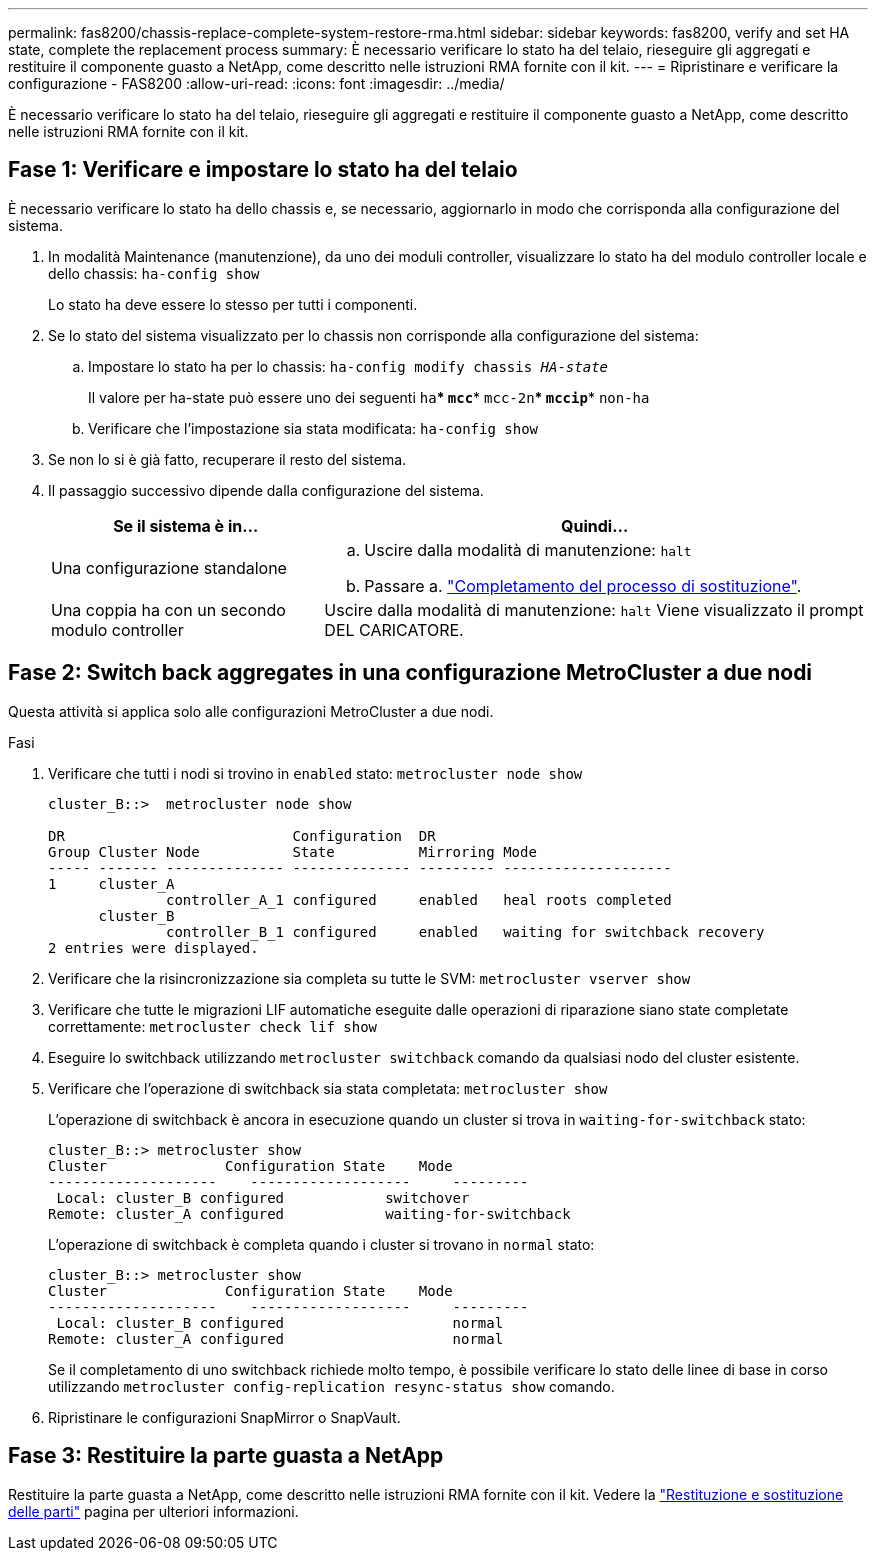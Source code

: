 ---
permalink: fas8200/chassis-replace-complete-system-restore-rma.html 
sidebar: sidebar 
keywords: fas8200, verify and set HA state, complete the replacement process 
summary: È necessario verificare lo stato ha del telaio, rieseguire gli aggregati e restituire il componente guasto a NetApp, come descritto nelle istruzioni RMA fornite con il kit. 
---
= Ripristinare e verificare la configurazione - FAS8200
:allow-uri-read: 
:icons: font
:imagesdir: ../media/


[role="lead"]
È necessario verificare lo stato ha del telaio, rieseguire gli aggregati e restituire il componente guasto a NetApp, come descritto nelle istruzioni RMA fornite con il kit.



== Fase 1: Verificare e impostare lo stato ha del telaio

È necessario verificare lo stato ha dello chassis e, se necessario, aggiornarlo in modo che corrisponda alla configurazione del sistema.

. In modalità Maintenance (manutenzione), da uno dei moduli controller, visualizzare lo stato ha del modulo controller locale e dello chassis: `ha-config show`
+
Lo stato ha deve essere lo stesso per tutti i componenti.

. Se lo stato del sistema visualizzato per lo chassis non corrisponde alla configurazione del sistema:
+
.. Impostare lo stato ha per lo chassis: `ha-config modify chassis _HA-state_`
+
Il valore per ha-state può essere uno dei seguenti `ha`*** `mcc`*** `mcc-2n`*** `mccip`*** `non-ha`

.. Verificare che l'impostazione sia stata modificata: `ha-config show`


. Se non lo si è già fatto, recuperare il resto del sistema.
. Il passaggio successivo dipende dalla configurazione del sistema.
+
[cols="1,2"]
|===
| Se il sistema è in... | Quindi... 


 a| 
Una configurazione standalone
 a| 
.. Uscire dalla modalità di manutenzione: `halt`
.. Passare a. link:chassis-replace-move-hardware.html["Completamento del processo di sostituzione"].




 a| 
Una coppia ha con un secondo modulo controller
 a| 
Uscire dalla modalità di manutenzione: `halt` Viene visualizzato il prompt DEL CARICATORE.

|===




== Fase 2: Switch back aggregates in una configurazione MetroCluster a due nodi

Questa attività si applica solo alle configurazioni MetroCluster a due nodi.

.Fasi
. Verificare che tutti i nodi si trovino in `enabled` stato: `metrocluster node show`
+
[listing]
----
cluster_B::>  metrocluster node show

DR                           Configuration  DR
Group Cluster Node           State          Mirroring Mode
----- ------- -------------- -------------- --------- --------------------
1     cluster_A
              controller_A_1 configured     enabled   heal roots completed
      cluster_B
              controller_B_1 configured     enabled   waiting for switchback recovery
2 entries were displayed.
----
. Verificare che la risincronizzazione sia completa su tutte le SVM: `metrocluster vserver show`
. Verificare che tutte le migrazioni LIF automatiche eseguite dalle operazioni di riparazione siano state completate correttamente: `metrocluster check lif show`
. Eseguire lo switchback utilizzando `metrocluster switchback` comando da qualsiasi nodo del cluster esistente.
. Verificare che l'operazione di switchback sia stata completata: `metrocluster show`
+
L'operazione di switchback è ancora in esecuzione quando un cluster si trova in `waiting-for-switchback` stato:

+
[listing]
----
cluster_B::> metrocluster show
Cluster              Configuration State    Mode
--------------------	------------------- 	---------
 Local: cluster_B configured       	switchover
Remote: cluster_A configured       	waiting-for-switchback
----
+
L'operazione di switchback è completa quando i cluster si trovano in `normal` stato:

+
[listing]
----
cluster_B::> metrocluster show
Cluster              Configuration State    Mode
--------------------	------------------- 	---------
 Local: cluster_B configured      		normal
Remote: cluster_A configured      		normal
----
+
Se il completamento di uno switchback richiede molto tempo, è possibile verificare lo stato delle linee di base in corso utilizzando `metrocluster config-replication resync-status show` comando.

. Ripristinare le configurazioni SnapMirror o SnapVault.




== Fase 3: Restituire la parte guasta a NetApp

Restituire la parte guasta a NetApp, come descritto nelle istruzioni RMA fornite con il kit. Vedere la https://mysupport.netapp.com/site/info/rma["Restituzione e sostituzione delle parti"] pagina per ulteriori informazioni.
